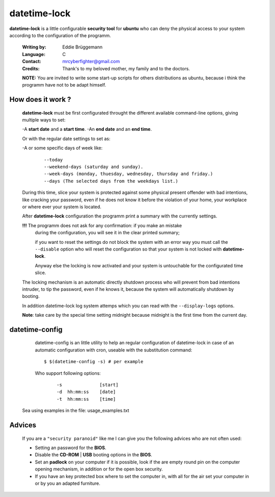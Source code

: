 =============
datetime-lock
=============

**datetime-lock** is a little configurable **security tool** for **ubuntu** who can deny the physical access to your system according to the configuration of the programm.
  
  :Writing by: Eddie Brüggemann
  
  :Language: C
  
  :Contact: mrcyberfighter@gmail.com
  
  :Credits: Thank's to my beloved mother, my family and to the doctors.

  
  
  **NOTE:** You are invited to write some start-up scripts for others distributions as ubuntu, 
  because i think the programm have not to be adapt himself.
  


------------------
How does it work ? 
------------------
                                                           
   **datetime-lock** must be first configurated throught the different available    
   command-line options, giving multiple ways to set: 
                             
   -A **start date** and a **start time**.                                              
   -An **end date** and an **end time**.                                                
   
   Or with the regular date settings to set as:                                 
   
   -A or some specific days of week like:                                       
     
     ::
     
      --today                                                                 
      --weekend-days (saturday and sunday).                                   
      --week-days (monday, thuesday, wednesday, thursday and friday.)         
      --days (The selected days from the weekdays list.) 
      
                           
   During this time, slice your system is protected against some physical       
   present offender with bad intentions, like cracking your password, even if   
   he does not know it before the violation of your home, your workplace or     
   where ever your system is located.                                           
                                                                                
   After **datetime-lock** configuration the programm print a summary with the      
   currently settings. 
                                                            
   **!!!** The programm does not ask for any confirmation: if you make an mistake   
       during the configuration, you will see it in the clear printed summary;  
       
       if you want to reset the settings do not block the system with an error  
       way you must call the ``--disable`` option who will reset the configuration  
       so that your system is not locked with **datetime-lock**.                    
                                                                                
       Anyway else the locking is now activated and your system is untouchable  
       for the configurated time slice.                                         
                                                                                
   The locking mechanism is an automatic directly shutdown process who will     
   prevent from bad intentions intruder, to tip the password, even if he        
   knows it, because the system will automatically shutdown by booting.         
                                                                                
   In addition datetime-lock log system attemps which you can read with the     
   ``--display-logs`` options.                                                      
                                                                                
   **Note**: take care by the special time setting midnight because midnight is the first time from the current day.                                   
                                                                              

---------------
datetime-config
---------------                               

  datetime-config is an little utility to help an regular configuration of     
  datetime-lock in case of an automatic configuration with cron, useable with  
  the substitution command: 
                                                    
  :: 
  
    $ $(datetime-config -s) # per example                                        
 
  Who support following options:                                               
    
    :: 
                                                                               
       -s              [start]                                                
       -d  hh:mm:ss    [date]                                                 
       -t  hh:mm:ss    [time]                                                 
                                                                              
 Sea using examples in the file: usage_examples.txt                           
                                                                              
-------
Advices
-------                                   

 If you are a  ``"security paranoid"``  like me I can give you the following      
 advices who are not often used: 
                                              
 + Setting an password for the **BIOS**.                                         
 
 + Disable the **CD-ROM** | **USB** booting options in the **BIOS**.                     
 
 + Set an **padlock** on your computer if it is possible, look if the are empty  
   round pin on the computer opening mechanism, in addition or for the open  
   box security.                                                             
 
 + If you have an key protected box where to set the computer in, with all  
   for the air set your computer in or by you an adapted furniture.          
                                                                              
